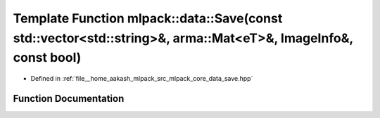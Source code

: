 .. _exhale_function_namespacemlpack_1_1data_1a9402b433306b2735be417a07d8397d9c:

Template Function mlpack::data::Save(const std::vector<std::string>&, arma::Mat<eT>&, ImageInfo&, const bool)
=============================================================================================================

- Defined in :ref:`file__home_aakash_mlpack_src_mlpack_core_data_save.hpp`


Function Documentation
----------------------


.. doxygenfunction:: mlpack::data::Save(const std::vector<std::string>&, arma::Mat<eT>&, ImageInfo&, const bool)
